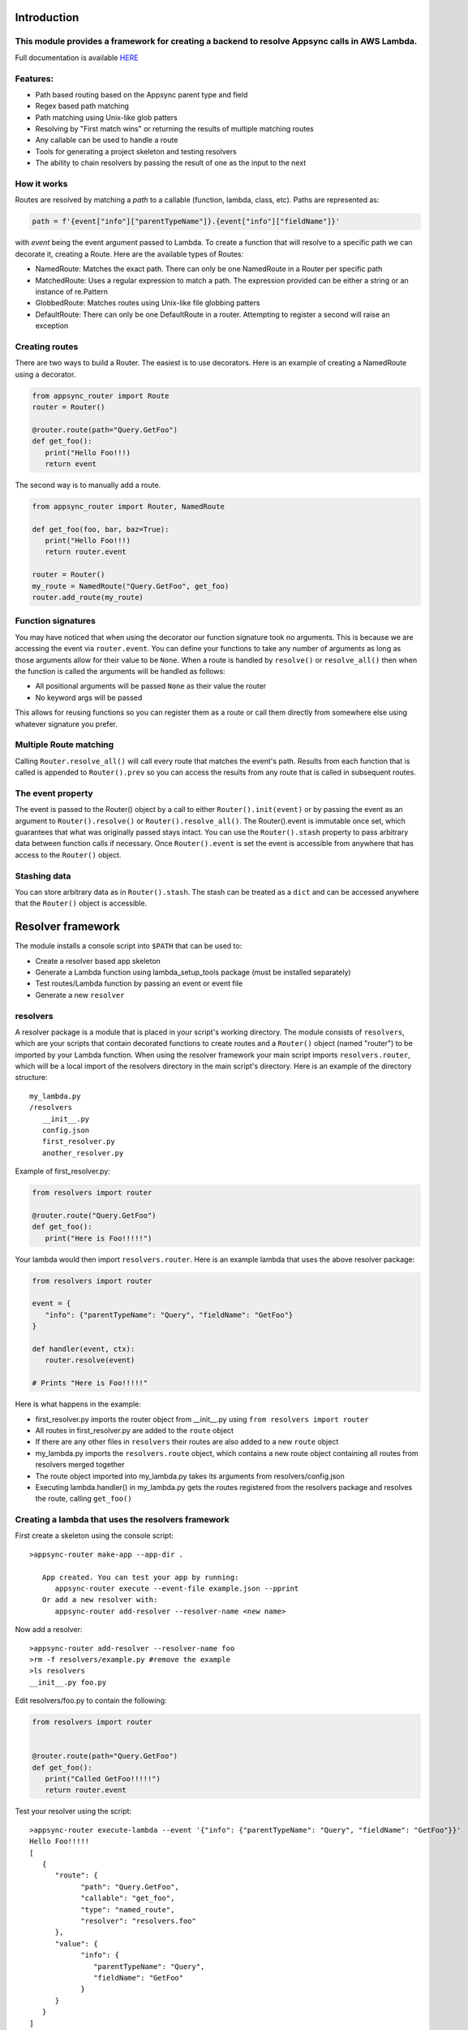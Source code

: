 Introduction
============

This module provides a framework for creating a backend to resolve Appsync calls in AWS Lambda.
-----------------------------------------------------------------------------------------------

Full documentation is available `HERE <https://quinovas.github.io/appsync-router>`_

Features:
---------

- Path based routing based on the Appsync parent type and field
- Regex based path matching
- Path matching using Unix-like glob patters
- Resolving by "First match wins" or returning the results of multiple matching routes
- Any callable can be used to handle a route
- Tools for generating a project skeleton and testing resolvers
- The ability to chain resolvers by passing the result of one as the input to the next


How it works
------------

Routes are resolved by matching a *path* to a callable (function, lambda, class, etc). Paths are represented as:

.. code-block:: python

   path = f'{event["info"]["parentTypeName"]}.{event["info"]["fieldName"]}'


with *event* being the event argument passed to Lambda. To create a function that will resolve to a specific path we can
decorate it, creating a Route. Here are the available types of Routes:

- NamedRoute: Matches the exact path. There can only be one NamedRoute in a Router per specific path
- MatchedRoute: Uses a regular expression to match a path. The expression provided can be either a string or an instance of re.Pattern
- GlobbedRoute: Matches routes using Unix-like file globbing patters
- DefaultRoute: There can only be one DefaultRoute in a router. Attempting to register a second will raise an exception


Creating routes
---------------
There are two ways to build a Router. The easiest is to use decorators. Here is an example of creating a NamedRoute using a decorator.

.. code-block:: python

   from appsync_router import Route
   router = Router()

   @router.route(path="Query.GetFoo")
   def get_foo():
      print("Hello Foo!!!)
      return event


The second way is to manually add a route.

.. code-block:: python

   from appsync_router import Router, NamedRoute

   def get_foo(foo, bar, baz=True):
      print("Hello Foo!!!)
      return router.event

   router = Router()
   my_route = NamedRoute("Query.GetFoo", get_foo)
   router.add_route(my_route)


Function signatures
-------------------
You may have noticed that when using the decorator our function signature took no arguments. This is because we are accessing the event via ``router.event``.
You can define your functions to take any number of arguments as long as those arguments allow for their value to be ``None``. When a route is handled by
``resolve()`` or ``resolve_all()`` then when the function is called the arguments will be handled as follows:

- All positional arguments will be passed ``None`` as their value the router
- No keyword args will be passed

This allows for reusing functions so you can register them as a route or call them directly from somewhere else using whatever signature you prefer.


Multiple Route matching
-----------------------
Calling ``Router.resolve_all()`` will call every route that matches the event's path. Results from each function that is called is appended to
``Router().prev`` so you can access the results from any route that is called in subsequent routes.


The event property
------------------
The event is passed to the Router() object by a call to either ``Router().init(event)`` or by passing the event as an argument to ``Router().resolve()``
or ``Router().resolve_all()``. The Router().event is immutable once set, which guarantees that what was originally passed stays intact. You can use the
``Router().stash`` property to pass arbitrary data between function calls if necessary. Once ``Router().event`` is set the event is accessible from anywhere
that has access to the ``Router()`` object.


Stashing data
-------------
You can store arbitrary data as in ``Router().stash``. The stash can be treated as a ``dict`` and can be accessed anywhere that the ``Router()`` object is accessible.


Resolver framework
==================

The module installs a console script into ``$PATH`` that can be used to:

- Create a resolver based app skeleton
- Generate a Lambda function using lambda_setup_tools package (must be installed separately)
- Test routes/Lambda function by passing an event or event file
- Generate a new ``resolver``


resolvers
---------
A resolver package is a module that is placed in your script's working directory. The module consists of ``resolvers``, which are your scripts that contain
decorated functions to create routes and a ``Router()`` object (named "router") to be imported by your Lambda function. When using the resolver framework your main script
imports ``resolvers.router``, which will be a local import of the resolvers directory in the main script's directory. Here is an example of the directory structure:
::

   my_lambda.py
   /resolvers
      __init__.py
      config.json
      first_resolver.py
      another_resolver.py


Example of first_resolver.py:

.. code-block:: python

   from resolvers import router

   @router.route("Query.GetFoo")
   def get_foo():
      print("Here is Foo!!!!!")



Your lambda would then import ``resolvers.router``. Here is an example lambda that uses the above resolver package:

.. code-block:: python

   from resolvers import router

   event = {
      "info": {"parentTypeName": "Query", "fieldName": "GetFoo"}
   }

   def handler(event, ctx):
      router.resolve(event)

   # Prints "Here is Foo!!!!!"

Here is what happens in the example:

- first_resolver.py imports the router object from __init__.py using ``from resolvers import router``
- All routes in first_resolver.py are added to the ``route`` object
- If there are any other files in ``resolvers`` their routes are also added to a new ``route`` object
- my_lambda.py imports the ``resolvers.route`` object, which contains a new route object containing all routes from resolvers merged together
- The route object imported into my_lambda.py takes its arguments from resolvers/config.json
- Executing lambda.handler() in my_lambda.py gets the routes registered from the resolvers package and resolves the route, calling ``get_foo()``


Creating a lambda that uses the resolvers framework
---------------------------------------------------
First create a skeleton using the console script:

::

   >appsync-router make-app --app-dir .

      App created. You can test your app by running:
         appsync-router execute --event-file example.json --pprint
      Or add a new resolver with:
         appsync-router add-resolver --resolver-name <new name>


Now add a resolver:

::

   >appsync-router add-resolver --resolver-name foo
   >rm -f resolvers/example.py #remove the example
   >ls resolvers
   __init__.py foo.py


Edit resolvers/foo.py to contain the following:

.. code-block:: python

   from resolvers import router


   @router.route(path="Query.GetFoo")
   def get_foo():
      print("Called GetFoo!!!!!")
      return router.event


Test your resolver using the script:

::

   >appsync-router execute-lambda --event '{"info": {"parentTypeName": "Query", "fieldName": "GetFoo"}}'
   Hello Foo!!!!!
   [
      {
         "route": {
               "path": "Query.GetFoo",
               "callable": "get_foo",
               "type": "named_route",
               "resolver": "resolvers.foo"
         },
         "value": {
               "info": {
                  "parentTypeName": "Query",
                  "fieldName": "GetFoo"
               }
         }
      }
   ]


To test from your own script, create a file that contains the following:

.. code-block:: python

   from resolvers import router

   def handler(event, ctx):
      res = router.resolve(event)
      print(res.values)


   event = {
      "info": {"parentTypeName": "Query", "fieldName": "GetFoo"}
   }

   handler(event, None)


And execute with:

::

   > python3.8 my_lambda.py
   Hello Foo!!!!!
   [{'info': {'parentTypeName': 'Query', 'fieldName': 'GetFoo'}}]


Add a resolvers package without creating a Lambda package
---------------------------------------------------------

Passing ``--no-lambda`` to ``appsync-router make-app`` will create a resolvers package in the current working directory without creating the full Lambda skeleton

You can also execute a route directly by calling ``appsync-router execute-resolver --event``. This passes the event directly to the route's callable instead of the handler of a Lambda


